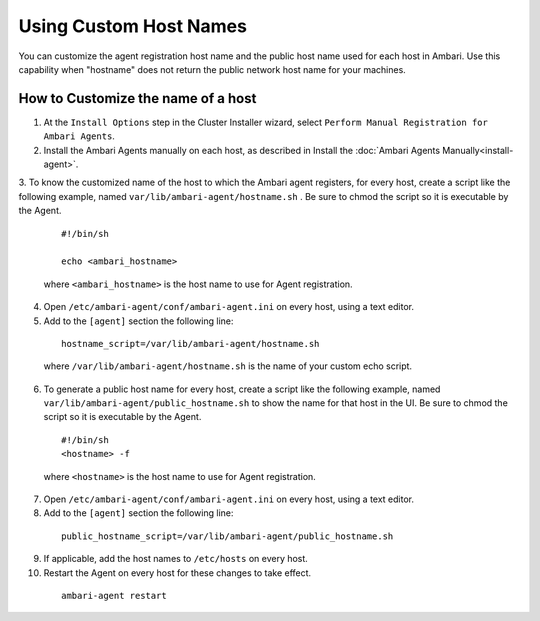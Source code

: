 Using Custom Host Names
=======================

You can customize the agent registration host name and the public host name used for each host in Ambari. Use this capability when "hostname" does not return the public network host name for your machines.

How to Customize the name of a host
___________________________________

1. At the ``Install Options`` step in the Cluster Installer wizard, select ``Perform Manual Registration for Ambari Agents``.

2. Install the Ambari Agents manually on each host, as described in Install the :doc:`Ambari Agents Manually<install-agent>`.

3. To know the customized name of the host to which the Ambari agent registers, for every host, create a script like the following example, named ``var/lib/ambari-agent/hostname.sh`` . Be sure to chmod the script so it is executable by the Agent.

  ::

    #!/bin/sh 
    echo <ambari_hostname>

  where ``<ambari_hostname>`` is the host name to use for Agent registration.

4. Open ``/etc/ambari-agent/conf/ambari-agent.ini`` on every host, using a text editor.

5. Add to the ``[agent]`` section the following line:

  ::

    hostname_script=/var/lib/ambari-agent/hostname.sh

  where ``/var/lib/ambari-agent/hostname.sh`` is the name of your custom echo script.

6. To generate a public host name for every host, create a script like the following example, named ``var/lib/ambari-agent/public_hostname.sh`` to show the name for that host in the UI. Be sure to chmod the script so it is executable by the Agent.

  ::

    #!/bin/sh
    <hostname> -f

  where ``<hostname>`` is the host name to use for Agent registration.

7. Open ``/etc/ambari-agent/conf/ambari-agent.ini`` on every host, using a text editor.

8. Add to the ``[agent]`` section the following line:

  ::

    public_hostname_script=/var/lib/ambari-agent/public_hostname.sh

9. If applicable, add the host names to ``/etc/hosts`` on every host.

10. Restart the Agent on every host for these changes to take effect.

  ::

    ambari-agent restart
